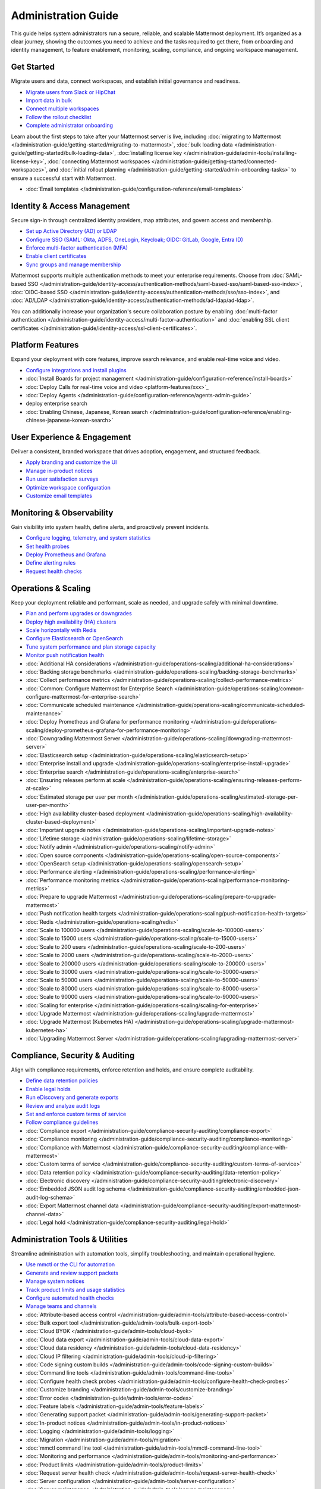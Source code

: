 Administration Guide
=====================

This guide helps system administrators run a secure, reliable, and scalable Mattermost deployment. It’s organized as a clear journey, showing the outcomes you need to achieve and the tasks required to get there, from onboarding and identity management, to feature enablement, monitoring, scaling, compliance, and ongoing workspace management.

Get Started
-------------

Migrate users and data, connect workspaces, and establish initial governance and readiness.

- `Migrate users from Slack or HipChat <getting-started/getting-started-index>`_
- `Import data in bulk <getting-started/getting-started-index>`_
- `Connect multiple workspaces <getting-started/getting-started-index>`_
- `Follow the rollout checklist <getting-started/getting-started-index>`_
- `Complete administrator onboarding <getting-started/getting-started-index>`_

Learn about the first steps to take after your Mattermost server is live, including :doc:`migrating to Mattermost </administration-guide/getting-started/migrating-to-mattermost>`, :doc:`bulk loading data </administration-guide/getting-started/bulk-loading-data>`, :doc:`installing license key </administration-guide/admin-tools/installing-license-key>`, :doc:`connecting Mattermost workspaces </administration-guide/getting-started/connected-workspaces>`, and :doc:`initial rollout planning </administration-guide/getting-started/admin-onboarding-tasks>` to ensure a successful start with Mattermost.

- :doc:`Email templates </administration-guide/configuration-reference/email-templates>`


Identity & Access Management
----------------------------

Secure sign-in through centralized identity providers, map attributes, and govern access and membership.

- `Set up Active Directory (AD) or LDAP <identity-access/identity-access-index>`_
- `Configure SSO (SAML: Okta, ADFS, OneLogin, Keycloak; OIDC: GitLab, Google, Entra ID) <identity-access/identity-access-index>`_
- `Enforce multi-factor authentication (MFA) <identity-access/identity-access-index>`_
- `Enable client certificates <identity-access/identity-access-index>`_
- `Sync groups and manage membership <identity-access/identity-access-index>`_

Mattermost supports multiple authentication methods to meet your enterprise requirements. Choose from :doc:`SAML-based SSO </administration-guide/identity-access/authentication-methods/saml-based-sso/saml-based-sso-index>`, :doc:`OIDC-based SSO </administration-guide/identity-access/authentication-methods/sso/sso-index>`, and :doc:`AD/LDAP </administration-guide/identity-access/authentication-methods/ad-ldap/ad-ldap>`.

You can additionally increase your organization's secure collaboration posture by enabling :doc:`multi-factor authentication </administration-guide/identity-access/multi-factor-authentication>` and :doc:`enabling SSL client certificates </administration-guide/identity-access/ssl-client-certificates>`.

Platform Features
-----------------

Expand your deployment with core features, improve search relevance, and enable real-time voice and video.

- `Configure integrations and install plugins <platform-features/platform-features-index>`_

- :doc:`Install Boards for project management </administration-guide/configuration-reference/install-boards>`
- :doc:`Deploy Calls for real-time voice and video <platform-features/xxx>`_
- :doc:`Deploy Agents </administration-guide/configuration-reference/agents-admin-guide>`
- deploy enterprise search
- :doc:`Enabling Chinese, Japanese, Korean search </administration-guide/configuration-reference/enabling-chinese-japanese-korean-search>`


User Experience & Engagement
----------------------------

Deliver a consistent, branded workspace that drives adoption, engagement, and structured feedback.

- `Apply branding and customize the UI <user-experience/user-experience-index>`_
- `Manage in-product notices <user-experience/user-experience-index>`_
- `Run user satisfaction surveys <user-experience/user-experience-index>`_
- `Optimize workspace configuration <user-experience/user-experience-index>`_
- `Customize email templates <user-experience/user-experience-index>`_

Monitoring & Observability
--------------------------

Gain visibility into system health, define alerts, and proactively prevent incidents.

- `Configure logging, telemetry, and system statistics <monitoring-observability/monitoring-observability-index>`_
- `Set health probes <monitoring-observability/monitoring-observability-index>`_
- `Deploy Prometheus and Grafana <monitoring-observability/monitoring-observability-index>`_
- `Define alerting rules <monitoring-observability/monitoring-observability-index>`_
- `Request health checks <monitoring-observability/monitoring-observability-index>`_

Operations & Scaling
--------------------

Keep your deployment reliable and performant, scale as needed, and upgrade safely with minimal downtime.

- `Plan and perform upgrades or downgrades <operations-scaling/operations-scaling-index>`_
- `Deploy high availability (HA) clusters <operations-scaling/operations-scaling-index>`_
- `Scale horizontally with Redis <operations-scaling/operations-scaling-index>`_
- `Configure Elasticsearch or OpenSearch <operations-scaling/operations-scaling-index>`_
- `Tune system performance and plan storage capacity <operations-scaling/operations-scaling-index>`_
- `Monitor push notification health <operations-scaling/operations-scaling-index>`_




- :doc:`Additional HA considerations </administration-guide/operations-scaling/additional-ha-considerations>`
- :doc:`Backing storage benchmarks </administration-guide/operations-scaling/backing-storage-benchmarks>`
- :doc:`Collect performance metrics </administration-guide/operations-scaling/collect-performance-metrics>`
- :doc:`Common: Configure Mattermost for Enterprise Search </administration-guide/operations-scaling/common-configure-mattermost-for-enterprise-search>`
- :doc:`Communicate scheduled maintenance </administration-guide/operations-scaling/communicate-scheduled-maintenance>`
- :doc:`Deploy Prometheus and Grafana for performance monitoring </administration-guide/operations-scaling/deploy-prometheus-grafana-for-performance-monitoring>`
- :doc:`Downgrading Mattermost Server </administration-guide/operations-scaling/downgrading-mattermost-server>`
- :doc:`Elasticsearch setup </administration-guide/operations-scaling/elasticsearch-setup>`
- :doc:`Enterprise install and upgrade </administration-guide/operations-scaling/enterprise-install-upgrade>`
- :doc:`Enterprise search </administration-guide/operations-scaling/enterprise-search>`
- :doc:`Ensuring releases perform at scale </administration-guide/operations-scaling/ensuring-releases-perform-at-scale>`
- :doc:`Estimated storage per user per month </administration-guide/operations-scaling/estimated-storage-per-user-per-month>`
- :doc:`High availability cluster-based deployment </administration-guide/operations-scaling/high-availability-cluster-based-deployment>`
- :doc:`Important upgrade notes </administration-guide/operations-scaling/important-upgrade-notes>`
- :doc:`Lifetime storage </administration-guide/operations-scaling/lifetime-storage>`
- :doc:`Notify admin </administration-guide/operations-scaling/notify-admin>`
- :doc:`Open source components </administration-guide/operations-scaling/open-source-components>`
- :doc:`OpenSearch setup </administration-guide/operations-scaling/opensearch-setup>`
- :doc:`Performance alerting </administration-guide/operations-scaling/performance-alerting>`
- :doc:`Performance monitoring metrics </administration-guide/operations-scaling/performance-monitoring-metrics>`
- :doc:`Prepare to upgrade Mattermost </administration-guide/operations-scaling/prepare-to-upgrade-mattermost>`
- :doc:`Push notification health targets </administration-guide/operations-scaling/push-notification-health-targets>`
- :doc:`Redis </administration-guide/operations-scaling/redis>`
- :doc:`Scale to 100000 users </administration-guide/operations-scaling/scale-to-100000-users>`
- :doc:`Scale to 15000 users </administration-guide/operations-scaling/scale-to-15000-users>`
- :doc:`Scale to 200 users </administration-guide/operations-scaling/scale-to-200-users>`
- :doc:`Scale to 2000 users </administration-guide/operations-scaling/scale-to-2000-users>`
- :doc:`Scale to 200000 users </administration-guide/operations-scaling/scale-to-200000-users>`
- :doc:`Scale to 30000 users </administration-guide/operations-scaling/scale-to-30000-users>`
- :doc:`Scale to 50000 users </administration-guide/operations-scaling/scale-to-50000-users>`
- :doc:`Scale to 80000 users </administration-guide/operations-scaling/scale-to-80000-users>`
- :doc:`Scale to 90000 users </administration-guide/operations-scaling/scale-to-90000-users>`
- :doc:`Scaling for enterprise </administration-guide/operations-scaling/scaling-for-enterprise>`
- :doc:`Upgrade Mattermost </administration-guide/operations-scaling/upgrade-mattermost>`
- :doc:`Upgrade Mattermost (Kubernetes HA) </administration-guide/operations-scaling/upgrade-mattermost-kubernetes-ha>`
- :doc:`Upgrading Mattermost Server </administration-guide/operations-scaling/upgrading-mattermost-server>`

Compliance, Security & Auditing
-------------------------------

Align with compliance requirements, enforce retention and holds, and ensure complete auditability.

- `Define data retention policies <compliance-security-auditing/compliance-security-auditing-index>`_
- `Enable legal holds <compliance-security-auditing/compliance-security-auditing-index>`_
- `Run eDiscovery and generate exports <compliance-security-auditing/compliance-security-auditing-index>`_
- `Review and analyze audit logs <compliance-security-auditing/compliance-security-auditing-index>`_
- `Set and enforce custom terms of service <compliance-security-auditing/compliance-security-auditing-index>`_
- `Follow compliance guidelines <compliance-security-auditing/compliance-security-auditing-index>`_

- :doc:`Compliance export </administration-guide/compliance-security-auditing/compliance-export>`
- :doc:`Compliance monitoring </administration-guide/compliance-security-auditing/compliance-monitoring>`
- :doc:`Compliance with Mattermost </administration-guide/compliance-security-auditing/compliance-with-mattermost>`
- :doc:`Custom terms of service </administration-guide/compliance-security-auditing/custom-terms-of-service>`
- :doc:`Data retention policy </administration-guide/compliance-security-auditing/data-retention-policy>`
- :doc:`Electronic discovery </administration-guide/compliance-security-auditing/electronic-discovery>`
- :doc:`Embedded JSON audit log schema </administration-guide/compliance-security-auditing/embedded-json-audit-log-schema>`
- :doc:`Export Mattermost channel data </administration-guide/compliance-security-auditing/export-mattermost-channel-data>`
- :doc:`Legal hold </administration-guide/compliance-security-auditing/legal-hold>`

Administration Tools & Utilities
--------------------------------

Streamline administration with automation tools, simplify troubleshooting, and maintain operational hygiene.

- `Use mmctl or the CLI for automation <admin-tools/admin-tools-index>`_
- `Generate and review support packets <admin-tools/admin-tools-index>`_
- `Manage system notices <admin-tools/admin-tools-index>`_
- `Track product limits and usage statistics <admin-tools/admin-tools-index>`_
- `Configure automated health checks <admin-tools/admin-tools-index>`_
- `Manage teams and channels <admin-tools/admin-tools-index>`_

- :doc:`Attribute-based access control </administration-guide/admin-tools/attribute-based-access-control>`
- :doc:`Bulk export tool </administration-guide/admin-tools/bulk-export-tool>`
- :doc:`Cloud BYOK </administration-guide/admin-tools/cloud-byok>`
- :doc:`Cloud data export </administration-guide/admin-tools/cloud-data-export>`
- :doc:`Cloud data residency </administration-guide/admin-tools/cloud-data-residency>`
- :doc:`Cloud IP filtering </administration-guide/admin-tools/cloud-ip-filtering>`
- :doc:`Code signing custom builds </administration-guide/admin-tools/code-signing-custom-builds>`
- :doc:`Command line tools </administration-guide/admin-tools/command-line-tools>`
- :doc:`Configure health check probes </administration-guide/admin-tools/configure-health-check-probes>`
- :doc:`Customize branding </administration-guide/admin-tools/customize-branding>`
- :doc:`Error codes </administration-guide/admin-tools/error-codes>`
- :doc:`Feature labels </administration-guide/admin-tools/feature-labels>`
- :doc:`Generating support packet </administration-guide/admin-tools/generating-support-packet>`
- :doc:`In-product notices </administration-guide/admin-tools/in-product-notices>`
- :doc:`Logging </administration-guide/admin-tools/logging>`
- :doc:`Migration </administration-guide/admin-tools/migration>`
- :doc:`mmctl command line tool </administration-guide/admin-tools/mmctl-command-line-tool>`
- :doc:`Monitoring and performance </administration-guide/admin-tools/monitoring-and-performance>`
- :doc:`Product limits </administration-guide/admin-tools/product-limits>`
- :doc:`Request server health check </administration-guide/admin-tools/request-server-health-check>`
- :doc:`Server configuration </administration-guide/admin-tools/server-configuration>`
- :doc:`Server maintenance </administration-guide/admin-tools/server-maintenance>`
- :doc:`Statistics </administration-guide/admin-tools/statistics>`
- :doc:`System-wide notifications </administration-guide/admin-tools/system-wide-notifications>`
- :doc:`Team and channel members </administration-guide/admin-tools/team-channel-members>`
- :doc:`Telemetry </administration-guide/admin-tools/telemetry>`
- :doc:`User attributes </administration-guide/admin-tools/user-attributes>`
- :doc:`User management </administration-guide/admin-tools/user-management>`
- :doc:`User provisioning </administration-guide/admin-tools/user-provisioning>`
- :doc:`User satisfaction surveys </administration-guide/admin-tools/user-satisfaction-surveys>`

Licensing & Workspace Management
--------------------------------

Govern your workspace, control data residency and billing, and enable licensed features.

- `Manage license keys for self-hosted deployments <licensing/licensing-index>`_
- `Administer Cloud workspaces <licensing/licensing-index>`_
- `Configure BYOK, data residency, and IP filtering <licensing/licensing-index>`_
- `Set account details and billing information <licensing/licensing-index>`_

- :doc:`Cloud workspace management </administration-guide/licensing/cloud-workspace-management>`
- :doc:`Self-hosted billing </administration-guide/licensing/self-hosted-billing>`

Configuration Settings (Reference)
---------------------------------

Apply precise configuration changes with confidence, using fully documented and traceable settings.

- `Reference and update System Console settings <configuration-reference/configuration-reference-index>`_
- `Modify config.json parameters <configuration-reference/configuration-reference-index>`_
- `Configure environment variables <configuration-reference/configuration-reference-index>`_
- `Apply advanced options across all areas <configuration-reference/configuration-reference-index>`_

- :doc:`Authentication configuration settings </administration-guide/configuration-reference/authentication-configuration-settings>`
- :doc:`Bleve search </administration-guide/configuration-reference/bleve-search>`
- :doc:`Cloud billing account settings </administration-guide/configuration-reference/cloud-billing-account-settings>`
- :doc:`Compliance configuration settings </administration-guide/configuration-reference/compliance-configuration-settings>`
- :doc:`Configuration in your database </administration-guide/configuration-reference/configuration-in-your-database>`
- :doc:`Configuration settings </administration-guide/configuration-reference/configuration-settings>`
- :doc:`Custom branding tools </administration-guide/configuration-reference/custom-branding-tools>`
- :doc:`Customize Mattermost </administration-guide/configuration-reference/customize-mattermost>`
- :doc:`Deprecated configuration settings </administration-guide/configuration-reference/deprecated-configuration-settings>`
- :doc:`Environment configuration settings </administration-guide/configuration-reference/environment-configuration-settings>`
- :doc:`Environment variables </administration-guide/configuration-reference/environment-variables>`
- :doc:`Experimental configuration settings </administration-guide/configuration-reference/experimental-configuration-settings>`
- :doc:`Integrations configuration settings </administration-guide/configuration-reference/integrations-configuration-settings>`
- :doc:`Manage user surveys </administration-guide/configuration-reference/manage-user-surveys>`
- :doc:`Optimize your workspace </administration-guide/configuration-reference/optimize-your-workspace>`
- :doc:`Plugins configuration settings </administration-guide/configuration-reference/plugins-configuration-settings>`
- :doc:`Push notification server configuration settings </administration-guide/configuration-reference/push-notification-server-configuration-settings>`
- :doc:`Rate limiting configuration settings </administration-guide/configuration-reference/rate-limiting-configuration-settings>`
- :doc:`Reporting configuration settings </administration-guide/configuration-reference/reporting-configuration-settings>`
- :doc:`Self-hosted account settings </administration-guide/configuration-reference/self-hosted-account-settings>`
- :doc:`Site configuration settings </administration-guide/configuration-reference/site-configuration-settings>`
- :doc:`SMTP email </administration-guide/configuration-reference/smtp-email>`
- :doc:`System attributes </administration-guide/configuration-reference/system-attributes>`
- :doc:`User management configuration settings </administration-guide/configuration-reference/user-management-configuration-settings>`






